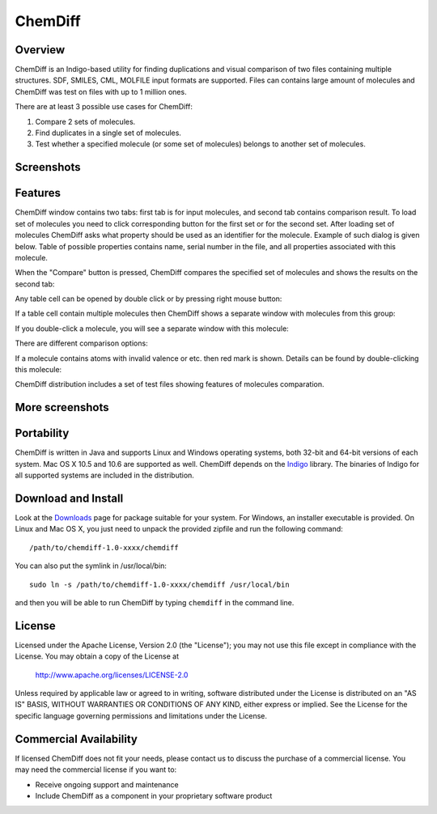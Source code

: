 ﻿ChemDiff
========

Overview
--------

ChemDiff is an Indigo-based utility for finding duplications and visual
comparison of two files containing multiple structures. SDF, SMILES,
CML, MOLFILE input formats are supported. Files can contains large
amount of molecules and ChemDiff was test on files with up to 1 million
ones.

There are at least 3 possible use cases for ChemDiff:

#. Compare 2 sets of molecules.
#. Find duplicates in a single set of molecules.
#. Test whether a specified molecule (or some set of molecules) belongs
   to another set of molecules.

Screenshots
-----------

|image0| |image1|

Features
--------

ChemDiff window contains two tabs: first tab is for input molecules, and
second tab contains comparison result. To load set of molecules you need
to click corresponding button for the first set or for the second set.
After loading set of molecules ChemDiff asks what property should be
used as an identifier for the molecule. Example of such dialog is given
below. Table of possible properties contains name, serial number in the
file, and all properties associated with this molecule.

|image2|

When the "Compare" button is pressed, ChemDiff compares the specified
set of molecules and shows the results on the second tab:

|image3|

Any table cell can be opened by double click or by pressing right mouse
button:

|image4|

If a table cell contain multiple molecules then ChemDiff shows a
separate window with molecules from this group:

|image5|

If you double-click a molecule, you will see a separate window with this
molecule:

|image6|

There are different comparison options:

|image7|

If a molecule contains atoms with invalid valence or etc. then red mark
is shown. Details can be found by double-clicking this molecule:

|image8|

ChemDiff distribution includes a set of test files showing features of
molecules comparation.

More screenshots
----------------

|image9| |image10| |image11| |image12|

Portability
-----------

ChemDiff is written in Java and supports Linux and Windows operating
systems, both 32-bit and 64-bit versions of each system. Mac OS X 10.5
and 10.6 are supported as well. ChemDiff depends on the
`Indigo <index.html>`__ library. The binaries of Indigo for all
supported systems are included in the distribution.

Download and Install
--------------------

Look at the `Downloads <../download/index.html#utilities>`__ page for
package suitable for your system. For Windows, an installer executable
is provided. On Linux and Mac OS X, you just need to unpack the provided
zipfile and run the following command:

::

    /path/to/chemdiff-1.0-xxxx/chemdiff

You can also put the symlink in /usr/local/bin:

::

    sudo ln -s /path/to/chemdiff-1.0-xxxx/chemdiff /usr/local/bin

and then you will be able to run ChemDiff by typing ``chemdiff`` in the
command line.

License
-------

Licensed under the Apache License, Version 2.0 (the "License");
you may not use this file except in compliance with the License.
You may obtain a copy of the License at

    http://www.apache.org/licenses/LICENSE-2.0 

Unless required by applicable law or agreed to in writing, software
distributed under the License is distributed on an "AS IS" BASIS,
WITHOUT WARRANTIES OR CONDITIONS OF ANY KIND, either express or implied.
See the License for the specific language governing permissions and
limitations under the License.

Commercial Availability
-----------------------

If licensed ChemDiff does not fit your needs, please contact us to discuss the purchase of a commercial license.
You may need the commercial license if you want to:

-  Receive ongoing support and maintenance
-  Include ChemDiff as a component in your proprietary software product

.. |image0| image:: ../assets/indigo/ChemDiff_input.png
.. |image1| image:: ../assets/indigo/ChemDiff_output_ignore.png
.. |image2| image:: ../assets/indigo/ChemDiff_Select_ID_field.png
.. |image3| image:: ../assets/indigo/ChemDiff_output.png
.. |image4| image:: ../assets/indigo/ChemDiff_context_menu.png
.. |image5| image:: ../assets/indigo/ChemDiff_multiple_molecules.png
.. |image6| image:: ../assets/indigo/ChemDiff_single_molecule.png
.. |image7| image:: ../assets/indigo/ChemDiff_options.png
.. |image8| image:: ../assets/indigo/ChemDiff_error.png
.. |image9| image:: ../assets/indigo/ChemDiff_shot1_small-1.png
.. |image10| image:: ../assets/indigo/ChemDiff_shot2_small-1.png
.. |image11| image:: ../assets/indigo/ChemDiff_large_set_in.png
.. |image12| image:: ../assets/indigo/ChemDiff_large_set_out.png
